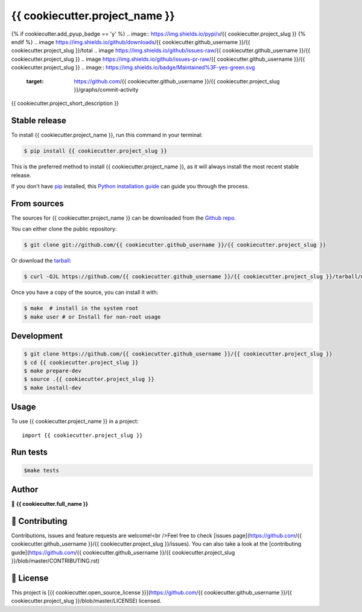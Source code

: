 .. highlight:: shell

===============================
{{ cookiecutter.project_name }}
===============================

.. image:: https://img.shields.io/github/v/tag/{{ cookiecutter.github_username }}/{{ cookiecutter.project_slug }}
.. image:: https://img.shields.io/github/v/release/{{ cookiecutter.github_username }}/{{ cookiecutter.project_slug }}?include_prereleases
{% if cookiecutter.add_pyup_badge == 'y' %}
.. image:: https://img.shields.io/pypi/v/{{ cookiecutter.project_slug }}
{% endif %}
.. image https://img.shields.io/github/downloads/{{ cookiecutter.github_username }}/{{ cookiecutter.project_slug }}/total
.. image https://img.shields.io/github/issues-raw/{{ cookiecutter.github_username }}/{{ cookiecutter.project_slug }}
.. image https://img.shields.io/github/issues-pr-raw/{{ cookiecutter.github_username }}/{{ cookiecutter.project_slug }}
.. image:: https://img.shields.io/badge/Maintained%3F-yes-green.svg
   :target: https://github.com/{{ cookiecutter.github_username }}/{{ cookiecutter.project_slug }}/graphs/commit-activity
.. image https://img.shields.io/github/license/{{ cookiecutter.github_username }}/{{ cookiecutter.project_slug }}
.. image https://img.shields.io/github/forks/{{ cookiecutter.github_username }}/{{ cookiecutter.project_slug }}?style=social


{{ cookiecutter.project_short_description }}


Stable release
--------------

To install {{ cookiecutter.project_name }}, run this command in your terminal:

.. code-block:: console

    $ pip install {{ cookiecutter.project_slug }}

This is the preferred method to install {{ cookiecutter.project_name }}, as it will always install the most recent stable release.

If you don't have `pip`_ installed, this `Python installation guide`_ can guide
you through the process.

.. _pip: https://pip.pypa.io
.. _Python installation guide: http://docs.python-guide.org/en/latest/starting/installation/


From sources
------------

The sources for {{ cookiecutter.project_name }} can be downloaded from the `Github repo`_.

You can either clone the public repository:

.. code-block:: console

    $ git clone git://github.com/{{ cookiecutter.github_username }}/{{ cookiecutter.project_slug }}

Or download the `tarball`_:

.. code-block:: console

    $ curl -OJL https://github.com/{{ cookiecutter.github_username }}/{{ cookiecutter.project_slug }}/tarball/master

Once you have a copy of the source, you can install it with:

.. code-block:: console

    $ make  # install in the system root
    $ make user # or Install for non-root usage


.. _Github repo: https://github.com/{{ cookiecutter.github_username }}/{{ cookiecutter.project_slug }}
.. _tarball: https://github.com/{{ cookiecutter.github_username }}/{{ cookiecutter.project_slug }}/tarball/master



Development
-----------

.. code-block:: console

        $ git clone https://github.com/{{ cookiecutter.github_username }}/{{ cookiecutter.project_slug }}
        $ cd {{ cookiecutter.project_slug }}
        $ make prepare-dev
        $ source .{{ cookiecutter.project_slug }}
        $ make install-dev


Usage
-----

To use {{ cookiecutter.project_name }} in a project::

    import {{ cookiecutter.project_slug }}



Run tests
---------

.. code-block:: console

        $make tests



Author
------
👤 **{{ cookiecutter.full_name }}**



🤝 Contributing
---------------
Contributions, issues and feature requests are welcome!<br />Feel free to check [issues page](https://github.com/{{ cookiecutter.github_username }}/{{ cookiecutter.project_slug }}/issues). You can also take a look at the [contributing guide](https://github.com/{{ cookiecutter.github_username }}/{{ cookiecutter.project_slug }}/blob/master/CONTRIBUTING.rst)


📝 License
----------
This project is [{{ cookiecutter.open_source_license }}](https://github.com/{{ cookiecutter.github_username }}/{{ cookiecutter.project_slug }}/blob/master/LICENSE) licensed.
